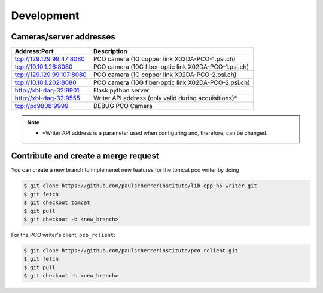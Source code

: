 ###########
Development
###########

Cameras/server addresses
------------------------

+---------------------------+-----------------------------------------------------+
| Address:Port              | Description                                         |
+===========================+=====================================================+
| tcp://129.129.99.47:8080  | PCO camera (1G copper link X02DA-PCO-1.psi.ch)      |
+---------------------------+-----------------------------------------------------+
| tcp://10.10.1.26:8080     | PCO camera (10G fiber-optic link X02DA-PCO-1.psi.ch)|
+---------------------------+-----------------------------------------------------+
| tcp://129.129.99.107:8080 | PCO camera (1G copper link X02DA-PCO-2.psi.ch)      |
+---------------------------+-----------------------------------------------------+
| tcp://10.10.1.202:8080    | PCO camera (10G fiber-optic link X02DA-PCO-2.psi.ch)|
+---------------------------+-----------------------------------------------------+
| http://xbl-daq-32:9901    | Flask python server                                 |
+---------------------------+-----------------------------------------------------+
| http://xbl-daq-32:9555    | Writer API address (only valid during acquisitions)*|
+---------------------------+-----------------------------------------------------+
| tcp://pc9808:9999         | DEBUG PCO Camera                                    |
+---------------------------+-----------------------------------------------------+

.. note::
   * *Writer API address is a parameter used when configuring and, therefore, can be changed.

Contribute and create a merge request
-------------------------------------
You can create a new branch to implemenet new features for the tomcat pco writer by doing

.. code-block:: bash

    $ git clone https://github.com/paulscherrerinstitute/lib_cpp_h5_writer.git
    $ git fetch 
    $ git checkout tomcat
    $ git pull
    $ git checkout -b <new_branch>

For the PCO writer's client, ``pco_rclient``: 

.. code-block:: bash

    $ git clone https://github.com/paulscherrerinstitute/pco_rclient.git
    $ git fetch 
    $ git pull
    $ git checkout -b <new_branch>
